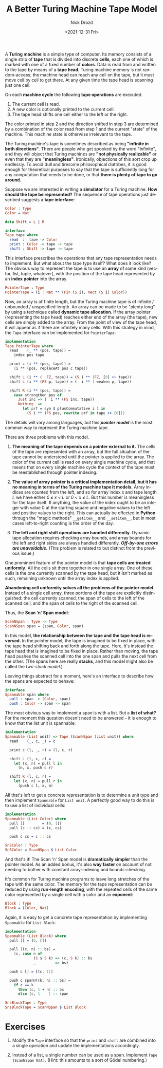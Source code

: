 #+options: ':nil *:t -:t ::t <:t H:3 \n:nil ^:t arch:headline
#+options: author:t broken-links:nil c:nil creator:nil
#+options: d:(not "LOGBOOK") date:t e:t email:nil f:t inline:t num:t
#+options: p:nil pri:nil prop:nil stat:t tags:t tasks:t tex:t
#+options: timestamp:t title:t toc:nil todo:t |:t
#+title: A Better Turing Machine Tape Model
#+date: <2021-12-31 Fri>
#+author: Nick Drozd
#+email: nicholasdrozd@gmail.com
#+language: en
#+select_tags: export
#+exclude_tags: noexport
#+creator: Emacs 29.0.50 (Org mode 9.5.2)
#+cite_export:
#+jekyll_layout: post
#+jekyll_categories:
#+jekyll_tags:

A *Turing machine* is a simple type of computer. Its memory consists of a single strip of *tape* that is divided into discrete *cells*, each one of which is marked with one of a fixed number of *colors*. Data is read from and written to the tape by means of a *tape head*. Turing machine memory is not random-access; the machine head can reach any cell on the tape, but it must move cell by cell to get there. At any given time the tape head is scanning just one cell.

[[/assets/2021-12-31-turing-machine-tape/bbj-tm.png]]

On each *machine cycle* the following *tape operations* are executed:

  1. The current cell is read.
  2. A new color is optionally printed to the current cell.
  3. The tape head shifts one cell either to the left or the right.

The color printed in step 2 and the direction shifted in step 3 are determined by a combination of the color read from step 1 and the current "state" of the machine. This machine state is otherwise irrelevant to the tape.

The Turing machine's tape is sometimes described as being *"infinite in both directions"*. There are people who get spooked by the word "infinite", and they will object that Turing machines are *"not physically realizable"* or even that they are *"meaningless"*. Ironically, objections of this sort crop up endlessly. To avoid dull and tiresome philosophical diatribes, it is good enough for theoretical purposes to say that the tape is sufficiently long for any computation that needs to be done, or that *there is plenty of tape to go around*.

Suppose we are interested in writing a *simulator* for a Turing machine. *How should the tape be represented?* The sequence of tape operations just described suggests a *tape interface*:

#+begin_src idris
Color : Type
Color = Nat

data Shift = L | R

interface
Tape tape where
  read  :  tape -> Color
  print : Color -> tape -> tape
  shift : Shift -> tape -> tape
#+end_src

This interface prescribes the operations that any tape representation needs to implement. But what about the tape type itself? What does it look like? The obvious way to represent the tape is to use an *array* of some kind (vector, list, tuple, whatever), with the position of the tape head represented by an *index pointer* into the array.

#+begin_src idris
PointerTape : Type
PointerTape = (i : Nat ** (Fin (S i), Vect (S i) Color))
#+end_src

Now, an array is of finite length, but the Turing machine tape is of infinite / unbounded / unspecified length. An array can be made to be "plenty long" by using a technique called *dynamic tape allocation*. If the array pointer (representing the tape head) reaches either end of the array (the tape), new cells are simply added to the array. From the point of view of the tape head, it will appear as if there are infinitely many cells. With this strategy in mind, the =Tape= interface can be implemented for =PointerTape=:

#+begin_src idris
implementation
Tape PointerTape where
  read    (_ ** (pos, tape)) =
    index pos tape

  print c (i ** (pos, tape)) =
    (i ** (pos, replaceAt pos c tape))

  shift L (i ** (  FZ, tape)) = (S i ** (FZ, [0] ++ tape))
  shift L (i ** (FS p, tape)) = (  i ** ( weaken p, tape))

  shift R (i ** (pos, tape)) =
    case strengthen pos of
      Just inc => (  i ** (FS inc, tape))
      Nothing  =>
        let prf = sym $ plusCommutative i 1 in
          (S i ** (FS pos, rewrite prf in tape ++ [0]))
#+end_src

The details will vary among languages, but this /*pointer model*/ is the most common way to represent the Turing machine tape.

There are three problems with this model.

  1. *The meaning of the tape depends on a pointer external to it.* The cells of the tape are represented with an array, but the full situation of the tape cannot be understood until the pointer is applied to the array. The color of the current cell is read on every single machine cycle, and that means that on every single machine cycle the context of the tape must be reestablished through pointer indexing.

  2. *The value of array pointer is a critical implementation detail, but it has no meaning in terms of the Turing machine tape it models.* Array indices are counted from the left, and so for array index /x/ and tape length /L/ we have either /0 ≤ x < L/ or /0 < x ≤ L/. But this number is meaningless for the tape itself. If anything, the value of the index ought to be an integer with value 0 at the starting square and negative values to the left and positive values to the right. This can actually be effected in *Python* through the "magic methods" =__getitem__= and =__setitem__=, but in most cases left-to-right counting is the order of the day.

  3. *The left and right shift operations are handled differently.* Dynamic tape allocation requires checking array bounds, and array bounds for the left and right sides are always handled differently. */Off-by-one errors are unavoidable./* (This problem is related to but distinct from the previous issue.)

One prominent feature of the pointer model is that *tape cells are treated uniformly*. All the cells sit there together in one single array. One of these cells is the one currently scanned by the tape head, but it isn't marked as such, remaining unknown until the array index is applied.

*Abandoning cell uniformity solves all the problems of the pointer model.* Instead of a single cell array, three portions of the tape are explicitly distinguished: the cell currently scanned, the span of cells to the left of the scanned cell, and the span of cells to the right of the scanned cell.

Thus, the *Scan 'n' Span model*:

#+begin_src idris
ScanNSpan : Type -> Type
ScanNSpan span = (span, Color, span)
#+end_src

In this model, *the relationship between the tape and the tape head is reversed.* In the pointer model, the tape is imagined to be fixed in place, with the tape head shifting back and forth along the tape. Here, it's instead the tape head that is imagined to be fixed in place. Rather than moving, the tape head pushes the scanned cell into the one span and pulls the next cell from the other. (The spans here are really *stacks*, and this model might also be called the /two-stack model/.)

Leaving things abstract for a moment, here's an interface to describe how the spans are expected to behave:

#+begin_src idris
interface
Spannable span where
  pull : span -> (Color, span)
  push : Color -> span -> span
#+end_src

The most obvious way to implement a span is with a list. But a *list of what?* For the moment this question doesn't need to be answered -- it is enough to know that the list unit is spannable:

#+begin_src idris
implementation
Spannable (List unit) => Tape (ScanNSpan (List unit)) where
  read    (_, c, _) = c

  print c (l, _, r) = (l, c, r)

  shift L (l, c, r) =
    let (x, n) = pull l in
      (n, x, push c r)

  shift R (l, c, r) =
    let (x, n) = pull r in
      (push c l, x, n)
#+end_src

All that's left to get a concrete representation is to determine a unit type and then implement =Spannable= for =List unit=. A perfectly good way to do this is to use a list of individual cells:

#+begin_src idris
implementation
Spannable (List Color) where
  pull []        = (0, [])
  pull (c :: cs) = (c, cs)

  push c cs = c :: cs

SnSColor : Type
SnSColor = ScanNSpan $ List Color
#+end_src

And that's it! The Scan 'n' Span model is *dramatically simpler* than the pointer model. As an added bonus, it's also *way faster* on account of not needing to bother with constant array-indexing and bounds-checking.

It's common for Turing machine programs to leave long stretches of the tape with the same color. The memory for the tape representation can be reduced by using *run-length encoding*, with the repeated cells of the same color represented by a single cell with a color and an *exponent*:

#+begin_src idris
Block : Type
Block = (Color, Nat)
#+end_src

Again, it is easy to get a concrete tape representation by implementing =Spannable= for =List Block=:

#+begin_src idris
implementation
Spannable (List Block) where
  pull [] = (0, [])

  pull ((c, n) :: bs) =
    (c, case n of
             (S $ S k) => (c, S k) :: bs
             _         => bs)

  push c [] = [(c, 1)]

  push c span@((k, n) :: bs) =
    if c == k
      then (c, 1 + n) :: bs
      else (c, 1    ) :: span

SnsBlockTape : Type
SnsBlockTape = ScanNSpan $ List Block
#+end_src

* Exercises

1. Modify the =Tape= interface so that the =print= and =shift= are combined into a single operation and update the implementations accordingly.

2. Instead of a list, a single number can be used as a span. Implement =Tape (ScanNSpan Nat)=. (Hint: this amounts to a sort of Gödel numbering.)

